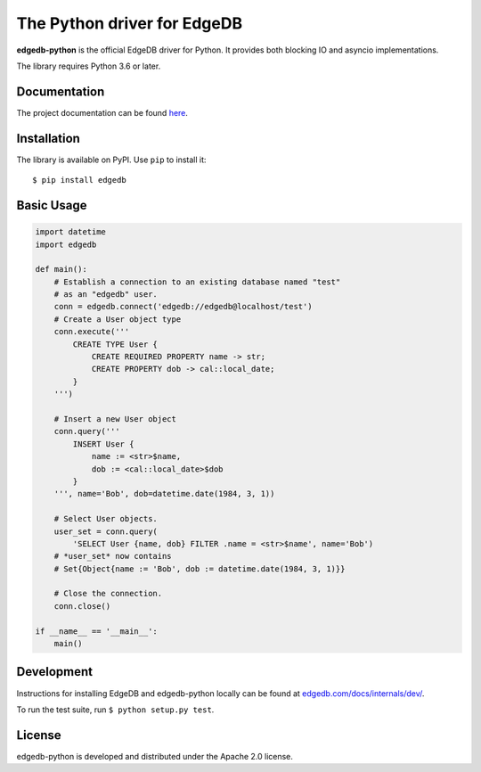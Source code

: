 The Python driver for EdgeDB
============================

.. image:: https://github.com/edgedb/edgedb-python/workflows/Tests/badge.svg?event=push&branch=master
    :target: https://github.com/edgedb/edgedb-python/actions

.. image:: https://img.shields.io/pypi/v/edgedb.svg
    :target: https://pypi.python.org/pypi/edgedb

.. image:: https://img.shields.io/badge/join-github%20discussions-green
    :target: https://github.com/edgedb/edgedb/discussions


**edgedb-python** is the official EdgeDB driver for Python.
It provides both blocking IO and asyncio implementations.

The library requires Python 3.6 or later.


Documentation
-------------

The project documentation can be found
`here <https://edgedb.com/docs/clients/00_python/index>`_.


Installation
------------

The library is available on PyPI.  Use ``pip`` to install it::

    $ pip install edgedb


Basic Usage
-----------

.. code-block:: python

    import datetime
    import edgedb

    def main():
        # Establish a connection to an existing database named "test"
        # as an "edgedb" user.
        conn = edgedb.connect('edgedb://edgedb@localhost/test')
        # Create a User object type
        conn.execute('''
            CREATE TYPE User {
                CREATE REQUIRED PROPERTY name -> str;
                CREATE PROPERTY dob -> cal::local_date;
            }
        ''')

        # Insert a new User object
        conn.query('''
            INSERT User {
                name := <str>$name,
                dob := <cal::local_date>$dob
            }
        ''', name='Bob', dob=datetime.date(1984, 3, 1))

        # Select User objects.
        user_set = conn.query(
            'SELECT User {name, dob} FILTER .name = <str>$name', name='Bob')
        # *user_set* now contains
        # Set{Object{name := 'Bob', dob := datetime.date(1984, 3, 1)}}

        # Close the connection.
        conn.close()

    if __name__ == '__main__':
        main()

Development
-----------

Instructions for installing EdgeDB and edgedb-python locally can be found at
`edgedb.com/docs/internals/dev/ <https://edgedb.com/docs/internals/dev/>`_.

To run the test suite, run ``$ python setup.py test``.

License
-------

edgedb-python is developed and distributed under the Apache 2.0 license.
